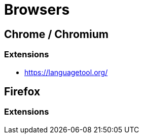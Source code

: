 = Browsers

== Chrome / Chromium
=== Extensions
* https://languagetool.org/

== Firefox
=== Extensions
